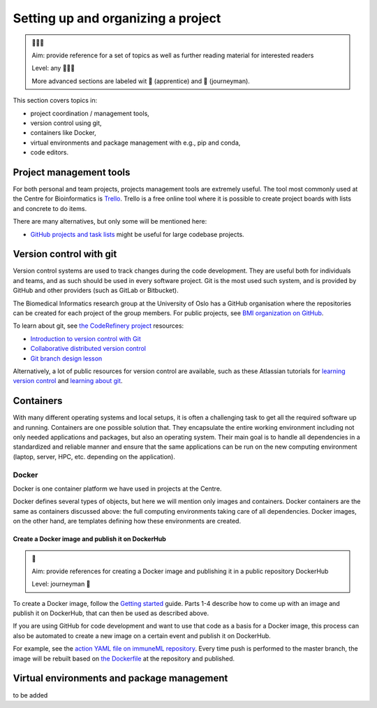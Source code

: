 Setting up and organizing a project
===================================

.. admonition:: 🌱🌿🌳

  Aim: provide reference for a set of topics as well as further reading material for interested readers

  Level: any 🌱🌿🌳

  More advanced sections are labeled wit 🌿 (apprentice) and 🌳 (journeyman).

This section covers topics in:

- project coordination / management tools,
- version control using git,
- containers like Docker,
- virtual environments and package management with e.g., pip and conda,
- code editors.

Project management tools
--------------------------

For both personal and team projects, projects management tools are extremely useful. The tool most commonly
used at the Centre for Bioinformatics is `Trello <https://trello.com/home>`_. Trello is a free online tool
where it is possible to create project boards with lists and concrete to do items.

There are many alternatives, but only some will be mentioned here:

- `GitHub projects and task lists <https://docs.github.com/en/github/managing-your-work-on-github/about-task-lists>`_
  might be useful for large codebase projects.

Version control with git
-------------------------

Version control systems are used to track changes during the code development. They are useful both for
individuals and teams, and as such should be used in every software project. Git is the most used such system,
and is provided by GitHub and other providers (such as GitLab or Bitbucket).

The Biomedical Informatics research group at the University of Oslo has a GitHub organisation where the
repositories can be created for each project of the group members. For public projects, see
`BMI organization on GitHub <https://github.com/uio-bmi>`_.

To learn about git, see `the CodeRefinery project <https://coderefinery.org/>`_ resources:

- `Introduction to version control with Git <https://coderefinery.github.io/git-intro/>`_
- `Collaborative distributed version control <https://coderefinery.github.io/git-collaborative/>`_
- `Git branch design lesson <https://coderefinery.github.io/git-branch-design/>`_

Alternatively, a lot of public resources for version control are available, such as these Atlassian tutorials
for `learning version control <https://www.atlassian.com/git/tutorials/what-is-version-control>`_ and
`learning about git <https://www.atlassian.com/git/tutorials/what-is-git>`_.

Containers
--------------

With many different operating systems and local setups, it is often a challenging task to get all the
required software up and running. Containers are one possible solution that. They encapsulate the entire
working environment including not only needed applications and packages, but also an operating system.
Their main goal is to handle all dependencies in a standardized and reliable manner and ensure that the
same applications can be run on the new computing environment (laptop, server, HPC, etc. depending on the application).

Docker
~~~~~~~

Docker is one container platform we have used in projects at the Centre.

Docker defines several types of objects, but here we will mention only images and containers. Docker
containers are the same as containers discussed above: the full computing environments taking care of all
dependencies. Docker images, on the other hand, are templates defining how these environments are created.

.. seealso::

  For more information on Docker objects, see the official `Docker object documentation <https://docs.docker.com/get-started/overview/#docker-objects>`_.


Create a Docker image and publish it on DockerHub
````````````````````````````````````````````````````

.. admonition:: 🌳

  Aim: provide references for creating a Docker image and publishing it in a public repository DockerHub

  Level: journeyman 🌳

To create a Docker image, follow the `Getting started <https://docs.docker.com/get-started/>`_ guide. Parts 1-4
describe how to come up with an image and publish it on DockerHub, that can then be used as described above.

If you are using GitHub for code development and want to use that code as a basis for a Docker image,
this process can also be automated to create a new image on a certain event and publish it on DockerHub.

For example, see the `action YAML file on immuneML repository <https://github.com/uio-bmi/immuneML/blob/master/.github/workflows/docker-publish.yml>`_.
Every time push is performed to the master branch, the image will be rebuilt based on
`the Dockerfile <https://github.com/uio-bmi/immuneML/blob/master/Dockerfile>`_ at the
repository and published.

Virtual environments and package management
----------------------------------------------

to be added

